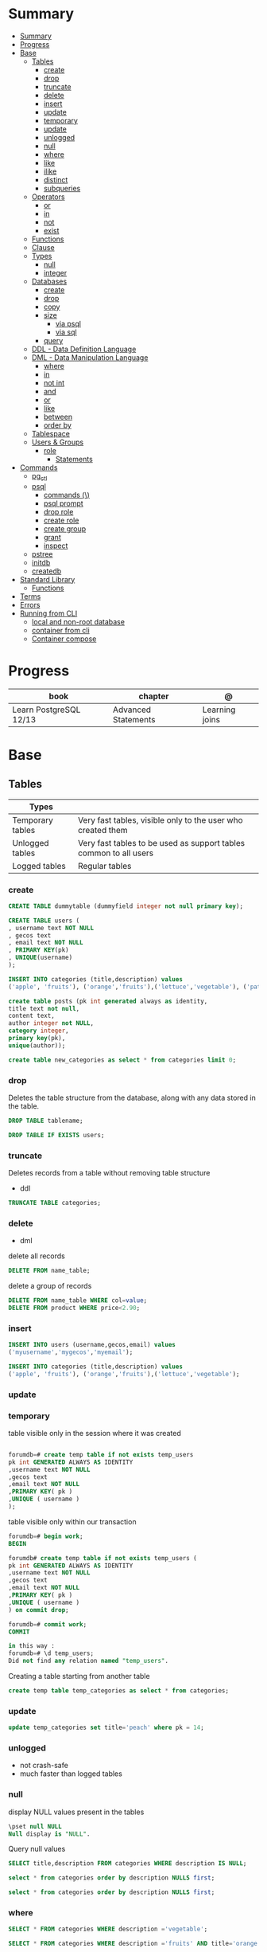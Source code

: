 #+TILE: PostgreSQL

* Summary
:PROPERTIES:
:TOC:      :include all
:END:
:CONTENTS:
- [[#summary][Summary]]
- [[#progress][Progress]]
- [[#base][Base]]
  - [[#tables][Tables]]
    - [[#create][create]]
    - [[#drop][drop]]
    - [[#truncate][truncate]]
    - [[#delete][delete]]
    - [[#insert][insert]]
    - [[#update][update]]
    - [[#temporary][temporary]]
    - [[#update][update]]
    - [[#unlogged][unlogged]]
    - [[#null][null]]
    - [[#where][where]]
    - [[#like][like]]
    - [[#ilike][ilike]]
    - [[#distinct][distinct]]
    - [[#subqueries][subqueries]]
  - [[#operators][Operators]]
    - [[#or][or]]
    - [[#in][in]]
    - [[#not][not]]
    - [[#exist][exist]]
  - [[#functions][Functions]]
  - [[#clause][Clause]]
  - [[#types][Types]]
    - [[#null][null]]
    - [[#integer][integer]]
  - [[#databases][Databases]]
    - [[#create][create]]
    - [[#drop][drop]]
    - [[#copy][copy]]
    - [[#size][size]]
      - [[#via-psql][via psql]]
      - [[#via-sql][via sql]]
    - [[#query][query]]
  - [[#ddl---data-definition-language][DDL - Data Definition Language]]
  - [[#dml---data-manipulation-language][DML - Data Manipulation Language]]
    - [[#where][where]]
    - [[#in][in]]
    - [[#not-int][not int]]
    - [[#and][and]]
    - [[#or][or]]
    - [[#like][like]]
    - [[#between][between]]
    - [[#order-by][order by]]
  - [[#tablespace][Tablespace]]
  - [[#users--groups][Users & Groups]]
    - [[#role][role]]
      - [[#statements][Statements]]
- [[#commands][Commands]]
  - [[#pg_ctl][pg_ctl]]
  - [[#psql][psql]]
    - [[#commands-][commands (\)]]
    - [[#psql-prompt][psql prompt]]
    - [[#drop-role][drop role]]
    - [[#create-role][create role]]
    - [[#create-group][create group]]
    - [[#grant][grant]]
    - [[#inspect][inspect]]
  - [[#pstree][pstree]]
  - [[#initdb][initdb]]
  - [[#createdb][createdb]]
- [[#standard-library][Standard Library]]
  - [[#functions][Functions]]
- [[#terms][Terms]]
- [[#errors][Errors]]
- [[#running-from-cli][Running from CLI]]
  - [[#local-and-non-root-database][local and non-root database]]
  - [[#container-from-cli][container from cli]]
  - [[#container-compose][Container compose]]
:END:

* Progress
| book                   | chapter             | @              |
|------------------------+---------------------+----------------|
| Learn PostgreSQL 12/13 | Advanced Statements | Learning joins |

* Base
** Tables
| Types            |                                                                   |
|------------------+-------------------------------------------------------------------|
| Temporary tables | Very fast tables, visible only to the user who created them       |
| Unlogged tables  | Very fast tables to be used as support tables common to all users |
| Logged tables    | Regular tables                                                                  |

*** create
#+begin_src sql
CREATE TABLE dummytable (dummyfield integer not null primary key);

CREATE TABLE users (
, username text NOT NULL
, gecos text
, email text NOT NULL
, PRIMARY KEY(pk)
, UNIQUE(username)
);

INSERT INTO categories (title,description) values
('apple', 'fruits'), ('orange','fruits'),('lettuce','vegetable'), ('pataya', NULL);
#+end_src

#+begin_src sql
create table posts (pk int generated always as identity,
title text not null,
content text,
author integer not NULL,
category integer,
primary key(pk),
unique(author));

#+end_src

#+begin_src sql
create table new_categories as select * from categories limit 0;
#+end_src

*** drop
Deletes the table structure from the database, along with any data stored in the table.

#+begin_src sql
DROP TABLE tablename;
#+end_src

#+begin_src sql
DROP TABLE IF EXISTS users;
#+end_src
*** truncate
Deletes records from a table without removing table structure

- ddl

#+begin_src sql
TRUNCATE TABLE categories;
#+end_src
*** delete
- dml

delete all records

#+begin_src sql
DELETE FROM name_table;
#+end_src


delete a group of records

#+begin_src sql
DELETE FROM name_table WHERE col=value;
DELETE FROM product WHERE price<2.90;
#+end_src

*** insert
#+begin_src sql
INSERT INTO users (username,gecos,email) values
('myusername','mygecos','myemail');

INSERT INTO categories (title,description) values
('apple', 'fruits'), ('orange','fruits'),('lettuce','vegetable');
#+end_src
*** update
*** temporary
table visible only in the session where it was created

#+begin_src sql

forumdb=# create temp table if not exists temp_users
pk int GENERATED ALWAYS AS IDENTITY
,username text NOT NULL
,gecos text
,email text NOT NULL
,PRIMARY KEY( pk )
,UNIQUE ( username )
);

#+end_src

table visible only within our transaction

#+begin_src sql
forumdb=# begin work;
BEGIN

forumdb# create temp table if not exists temp_users (
pk int GENERATED ALWAYS AS IDENTITY
,username text NOT NULL
,gecos text
,email text NOT NULL
,PRIMARY KEY( pk )
,UNIQUE ( username )
) on commit drop;

forumdb=# commit work;
COMMIT

in this way :
forumdb=# \d temp_users;
Did not find any relation named "temp_users".

#+end_src


Creating a table starting from another table

#+begin_src sql
create temp table temp_categories as select * from categories;
#+end_src
*** update

#+begin_src sql
update temp_categories set title='peach' where pk = 14;
#+end_src

*** unlogged
- not crash-safe
- much faster than logged tables
*** null
display NULL values present in the tables

#+begin_src sql
\pset null NULL
Null display is "NULL".
#+end_src

Query null values

#+begin_src sql
SELECT title,description FROM categories WHERE description IS NULL;

select * from categories order by description NULLS first;

select * from categories order by description NULLS first;
#+end_src
*** where
#+begin_src sql
SELECT * FROM categories WHERE description ='vegetable';

SELECT * FROM categories WHERE description ='fruits' AND title='orange';

SELECT * FROM categories WHERE description ='fruits' ORDER by 2 desc;
#+end_src
*** like

#+begin_src sql
select * from categories where title like 'a%';
select * from categories where title like '%e';
select * from categories where title like '%ap%';
select * from categories where title like 'A%';
select * from categories where upper(title) like 'A%';  -- like case-insensitive search
#+end_src
*** ilike
Performs case-insensitive search

#+begin_src sql
select * from categories where title ilike 'A%';
#+end_src
*** distinct

*** subqueries
** Operators
*** or
*** in
#+begin_src sql
select * from categories where pk in (10,11);
#+end_src
*** not
#+begin_src sql
select * from categories where not (pk=10 or pk=11);
select * from categories where pk not in (10,11);
select pk,title,content,author,category from posts where category
       not in (select pk from categories where title ='orange');
#+end_src
*** exist
#+begin_src sql
select pk,title,content,author,category from posts where exists
       (select 1 from categories where title ='orange' and posts.category=pk);


select pk,title,content,author,category from posts where not
       exists (select 1 from categories where title ='orange' and
       posts.category=pk);
#+end_src
** Functions
#+begin_src sql
CREATE FUNCTION Raptor_lastSurveyDate1(p_some_value bigint)
  RETURNS date
As $$
  SELECT max(date)
  FROM raptor_surveys
  WHERE nest = p_some_value;
$$ LANGUAGE SQL
#+end_src
** Clause
*limit*
limit the number of rows returned by a query

#+begin_src sql
select * from categories order by pk limit 1;
select * from categories order by pk limit 2;
SELECT title FROM "posts" ORDER BY "posts"."id" ASC LIMIT 4;
#+end_src

*offset*
skip a specific number of rows returned by the query

#+begin_src sql
select * from categories order by pk offset 1 limit 1;
SELECT title FROM "posts" ORDER BY "posts"."id" ASC LIMIT 4 OFFSET 4;
#+end_src

** Types
*** null
#+begin_src sql
\pset null
\pset null (NULL) -- change how NULL is represented to (NULL)
#+end_src
*** integer
** Databases
*** create
#+begin_src sql
CREATE DATABASE dummydb;
#+end_src
*** drop
#+begin_src sqld
DROP DATABASE tablename;
#+end_src
*** copy
#+begin_src sql
CREATE DATABASE forumdb2 TEMPLATE forumdb;
#+end_src
*** size
**** via psql
#+begin_src conf
\x
\l+ databasename
#+end_src
**** via sql
#+begin_src sql
SELECT pg_database_size('forumdb');
SELECT pg_size_pretty(pg_database_size('forumdb'));
#+end_src
*** query
#+begin_src sql
select * from pg_database where datname='forumdb';
#+end_src
** DDL - Data Definition Language
commands are used to manage databases and tables

Alter table person add constraint unique_email unique(email)
Alter table person add  unique(email)
Update person set f = ket where id = 5
On conflict (id) do nothing;
On conflict (id) do update set email = excluded.email;
\dt

Name Varchar(6) not null,
Id integer not bull primary key
Car bigint references car (id)


Update person set car_I'd = 2 where id = 1
Left join car on ....
Where car.* is null;

\copy ( select * from person left join car on car_id = person.car_id to 'home/.../p.csv'  delimiter ',' csv header;
Alter sequence Orego person restart with 10;
Create extension if not exists 'uuid-assp'
\df

Comparison

Fetch
Row only
Between
Like '___@%'
Group by
Having
Count(*)
Sum
Min
Max
Avg
Interval
Extract

** DML - Data Manipulation Language
used to insert, delete, update, and select data inside databases
*** where
*** in
*** not int
*** and
*** or
*** like
*** between
*** order by

** Tablespace
pg_tblspc
pg_default
pg_global
** Users & Groups
*** role
- A role can be a single account, a group of accounts, or even both depending on how you configure it
- it should be either a single user or a single group, but not both.
- have a unique name or identifier, usually called the username.
- represents a collection of database permissions and connection properties.
**** Statements
|             |                             |
|-------------+-----------------------------|
| CREATE ROLE | create a role from scratch  |
| ALTER ROLE  | change some role properties |
| DROP ROLE   | remove an existing role     |

* Commands
** pg_ctl
|                          |                                                                                                                                          |
|--------------------------+------------------------------------------------------------------------------------------------------------------------------------------|
| start, stop, and restart | execute the corresponding actions on the cluster                                                                                         |
| status                   | reports the current status (running or not) of the cluster.                                                                              |
| initdb                   | executes the initialization of the cluster, possibly                                                                                     |
| reload                   | causes the PostgreSQL server to reload the configuration                                                                                 |
| promote                  |                                                                                                                                          |
| -d <database>            | Specifies the file system location of the database files                                                                                 |
| -m <mode>                | Specifies the shutdown mode. mode can be smart, fast, or immediate, or the first letter of one of these three. p, start, restart, reload |
| -U <user>                |                                                                                                                                          |
| -h <host>                | IPV4,IPV6 or hostname                                                                                                                    |
| -p                       | Specifies the location of the postgres executable.                                                                                       |
|                          |                                                                                                                                          |
** psql
a command-line client that allows you to interact with, connect, and administer
databases and the cluster itself.

|    |                                                         |
|----+---------------------------------------------------------|
| -l |                                                         |
| -d | The database name                                       |
| -U | The username                                            |
| -h | The host (either an IPv4 or IPv6 address or a hostname) |
|    |                                                         |

*** commands (\)
|                |                                                        |
|----------------+--------------------------------------------------------|
| \x             | expanded mode                                          |
| \l             | list all the databases that are present in the cluster |
| \c             | connect                                                |
| \l+ <database> |                                                        |
| \du            | list roles                                             |
| \du+           | same as above but more info                            |

*** psql prompt
|                                          |                |
|------------------------------------------+----------------|
| \i <file>                                | load file      |
| <statement> \g                           | same as ;      |
| \e <file> or \e <statement>              | open in editor |
| \h <command>                             | command doc    |
| \?                                       |                |
| \d                                       |                |
| postgresql://username@host:port/database |                |

*** drop role
#+begin_src sql
DROP ROLE [ IF EXISTS ] name [, ...]
#+end_src

#+begin_src sql

DROP ROLE IF EXISTS saitama;
#+end_src

*** create role
*** create group
*** grant
*** inspect

** pstree
    - checkpointer
    - background writer
    - walwriter
    - stats collector
    - logical replication launcher
** initdb
** createdb
* Standard Library
** Functions
*coalesce*

given two or more parameters, returns the first value that is not NULL.

#+begin_src sql
select coalesce(NULL,'test'); -- test
select coalesce('orange','test'); -- orange
select coalesce(description,'No description') as description from categories order by 1;
#+end_src
* Terms
|              |                                                                                    |
|--------------+------------------------------------------------------------------------------------|
| session      |                                                                                    |
| transactions |                                                                                    |
| concurrency  |                                                                                    |
| ACID         | atomicity, consistency, isolation, and durability                                  |
| DMBS         | Database Management System                                                         |
| PID          | Process Identifier                                                                 |
| TableSpace   | tablespace is a storage space that can be outside the PGDATA directory             |
| PGDATA       |                                                                                    |
| postmaster   | prints out a few log lines before redirecting the logs to the appropriate log file |
| oid2name     |                                                                                    |
* Errors
#+begin_src shell
[error] Postgrex.Protocol (#PID<0.328.0>) failed to connect: ** (DBConnection.ConnectionError) tcp connect (localhost:5432): co
nnection refused - :econnrefused
#+end_src

* Running from CLI
** local and non-root database
#+begin_src shell-script
initdb -D .postgres -A md5 -U $USER --pwprompt
# or
initdb -D .postgres -A md5 -U $USER --pwfile=/path/to/passfile

pg_ctl -D .postgres -w start
createdb -U $USER mydb
#+end_src
** container from cli
#+begin_src sh
docker run --name postin -e POSTGRES_PASSWORD=postgres -p 5433:5432 -v pgdata:/var/lib/postgresql/data -d postgres:13
docker exec -it postin psql -d postgres -U postgres
#+end_src

#+begin_src shell
docker network create pgnetwork
docker run --name pg15beta1 --network pgnetwork -e POSTGRES_PASSWORD=whatever -d postgres:15beta1
docker run -it --rm --network pgnetwork postgres:15beta1 psql -h pg15beta1 -U postgres
#+end_src

** Container compose
#+begin_src yaml
version: "3.9"

services:
  database:
    image: postgres:latest
    restart: always
    env_file:
      - .env/development/database
    volumes:
      - db_data:/var/lib/postgresql/data
    ports:
      - "5442:5432"

volumes:
  db_data:
#+end_src



#+begin_src sql
create unlogged table if not exists categories (
pk int GENERATED ALWAYS AS IDENTITY
,title text NOT NULL
,description text
,PRIMARY KEY( pk )
,UNIQUE ( title )
);
#+end_src
